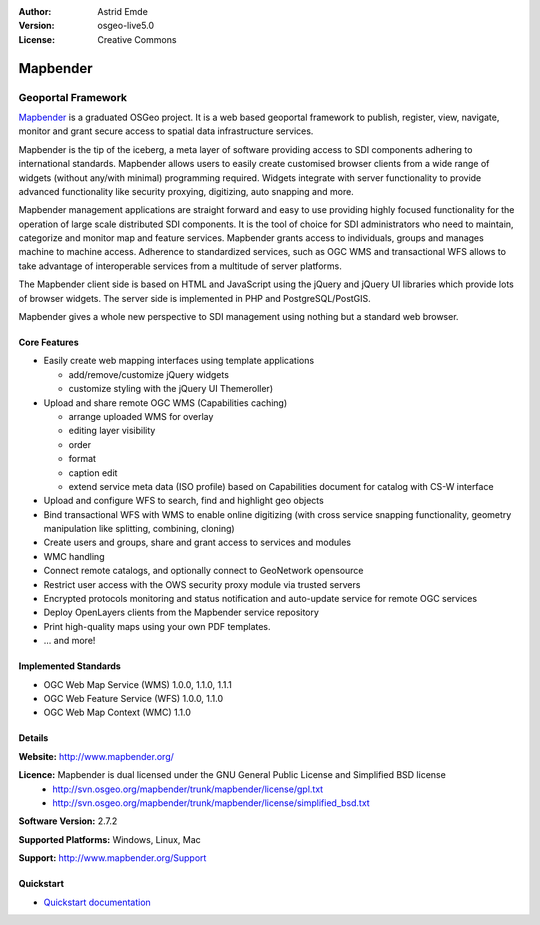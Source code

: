 :Author: Astrid Emde
:Version: osgeo-live5.0
:License: Creative Commons

.. _mapbender-overview:

.. image:: ../../images/project_logos/logo-Mapbender.png
  :scale: 100 %
  :alt: project logo
  :align: right
  :target: http://www.mapbender.org

.. image:: ../../images/logos/OSGeo_project.png
  :scale: 90 %
  :alt: OSGeo Project
  :align: right
  :target: http://www.osgeo.org


Mapbender
=========

Geoportal Framework
~~~~~~~~~~~~~~~~~~~

`Mapbender <http://www.mapbender.org>`_ is a graduated OSGeo project. It is a web based geoportal framework to publish, register, view, navigate, monitor and grant secure access to spatial data infrastructure services.

Mapbender is the tip of the iceberg, a meta layer of software providing access to SDI components adhering to international standards. Mapbender allows users to easily create customised browser clients from a wide range of widgets (without any/with minimal) programming required. Widgets integrate with server functionality to provide advanced functionality like security proxying, digitizing, auto snapping and more.

Mapbender management applications are straight forward and easy to use providing highly focused functionality for the operation of large scale distributed SDI components. It is the tool of choice for SDI administrators who need to maintain, categorize and monitor map and feature services. Mapbender grants access to individuals, groups and manages machine to machine access. Adherence to standardized services, such as OGC WMS and transactional WFS allows to take advantage of interoperable services from a multitude of server platforms.

The Mapbender client side is based on HTML and JavaScript using the jQuery and jQuery UI libraries which provide lots of browser widgets. The server side is implemented in PHP and PostgreSQL/PostGIS. 

Mapbender gives a whole new perspective to SDI management using nothing but a standard web browser. 

.. image:: ../../images/screenshots/800x600/mapbender_demo.png
  :scale: 50%
  :alt: Mapbender application
  :align: right


Core Features
-------------

* Easily create web mapping interfaces using template applications  

  * add/remove/customize jQuery widgets 
  * customize styling with the jQuery UI Themeroller) 
* Upload and share remote OGC WMS (Capabilities caching) 

  * arrange uploaded WMS for overlay
  * editing layer visibility
  * order
  * format
  * caption edit 
  * extend service meta data (ISO profile) based on Capabilities document for catalog with CS-W interface
* Upload and configure WFS to search, find and highlight geo objects 
* Bind transactional WFS with WMS to enable online digitizing (with cross service snapping functionality, geometry manipulation like splitting, combining, cloning)
* Create users and groups, share and grant access to services and modules
* WMC handling
* Connect remote catalogs, and optionally connect to GeoNetwork opensource
* Restrict user access with the OWS security proxy module via trusted servers
* Encrypted protocols monitoring and status notification and auto-update service for remote OGC services 
* Deploy OpenLayers clients from the Mapbender service repository
* Print high-quality maps using your own PDF templates.
* ... and more!

Implemented Standards
---------------------

* OGC Web Map Service (WMS) 1.0.0, 1.1.0, 1.1.1
* OGC Web Feature Service (WFS) 1.0.0, 1.1.0
* OGC Web Map Context (WMC) 1.1.0 

Details
-------

**Website:** http://www.mapbender.org/ 

**Licence:** Mapbender is dual licensed under the GNU General Public License and Simplified BSD license
  * http://svn.osgeo.org/mapbender/trunk/mapbender/license/gpl.txt  
  * http://svn.osgeo.org/mapbender/trunk/mapbender/license/simplified_bsd.txt

**Software Version:** 2.7.2

**Supported Platforms:** Windows, Linux, Mac

**Support:** http://www.mapbender.org/Support


Quickstart
----------

* `Quickstart documentation <../quickstart/mapbender_quickstart.html>`_


